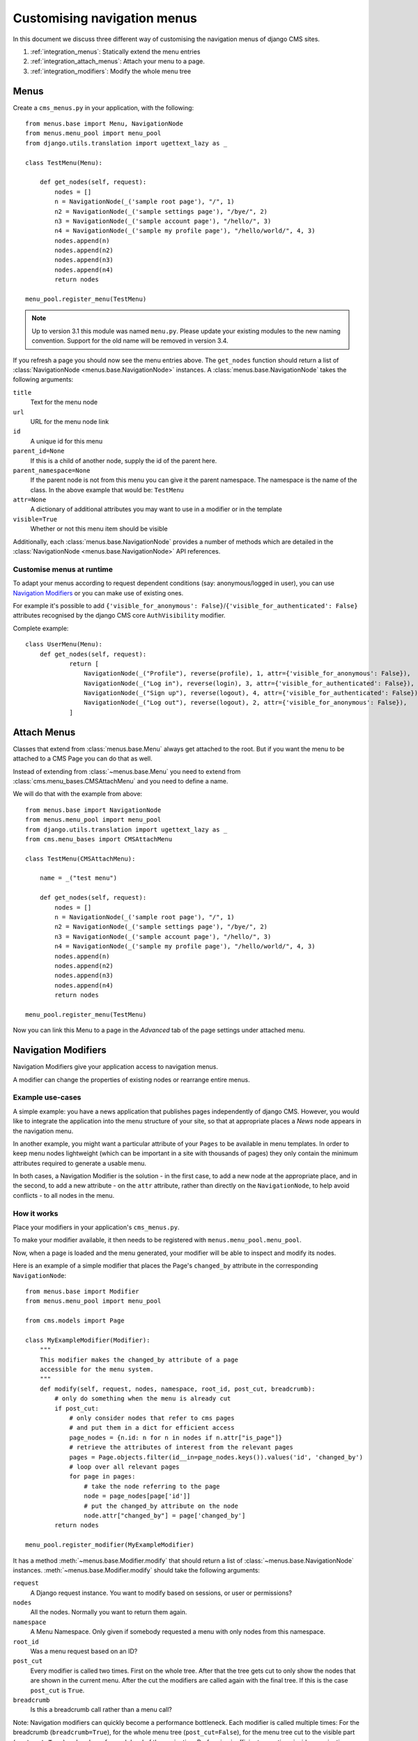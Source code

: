 ############################
Customising navigation menus
############################

In this document we discuss three different way of customising the navigation
menus of django CMS sites.

1. :ref:`integration_menus`: Statically extend the menu entries

2. :ref:`integration_attach_menus`: Attach your menu to a page.

3. :ref:`integration_modifiers`: Modify the whole menu tree

.. _integration_menus:

*****
Menus
*****

Create a ``cms_menus.py`` in your application, with the following::

    from menus.base import Menu, NavigationNode
    from menus.menu_pool import menu_pool
    from django.utils.translation import ugettext_lazy as _

    class TestMenu(Menu):

        def get_nodes(self, request):
            nodes = []
            n = NavigationNode(_('sample root page'), "/", 1)
            n2 = NavigationNode(_('sample settings page'), "/bye/", 2)
            n3 = NavigationNode(_('sample account page'), "/hello/", 3)
            n4 = NavigationNode(_('sample my profile page'), "/hello/world/", 4, 3)
            nodes.append(n)
            nodes.append(n2)
            nodes.append(n3)
            nodes.append(n4)
            return nodes

    menu_pool.register_menu(TestMenu)

.. note:: Up to version 3.1 this module was named ``menu.py``. Please
          update your existing modules to the new naming convention.
          Support for the old name will be removed in version 3.4.

If you refresh a page you should now see the menu entries above.
The ``get_nodes`` function should return a list of
:class:`NavigationNode <menus.base.NavigationNode>` instances. A
:class:`menus.base.NavigationNode` takes the following arguments:

``title``
  Text for the menu node

``url``
  URL for the menu node link

``id``
  A unique id for this menu

``parent_id=None``
  If this is a child of another node, supply the id of the parent here.

``parent_namespace=None``
  If the parent node is not from this menu you can give it the parent
  namespace. The namespace is the name of the class. In the above example that
  would be: ``TestMenu``

``attr=None``
  A dictionary of additional attributes you may want to use in a modifier or
  in the template

``visible=True``
  Whether or not this menu item should be visible

Additionally, each :class:`menus.base.NavigationNode` provides a number of methods which are
detailed in the :class:`NavigationNode <menus.base.NavigationNode>` API references.


Customise menus at runtime
==========================

To adapt your menus according to request dependent conditions (say: anonymous/logged in user), you
can use `Navigation Modifiers`_ or you can make use of existing ones.

For example it's possible to add ``{'visible_for_anonymous':
False}``/``{'visible_for_authenticated': False}`` attributes recognised by the django CMS core
``AuthVisibility`` modifier.

Complete example::

    class UserMenu(Menu):
        def get_nodes(self, request):
                return [
                    NavigationNode(_("Profile"), reverse(profile), 1, attr={'visible_for_anonymous': False}),
                    NavigationNode(_("Log in"), reverse(login), 3, attr={'visible_for_authenticated': False}),
                    NavigationNode(_("Sign up"), reverse(logout), 4, attr={'visible_for_authenticated': False}),
                    NavigationNode(_("Log out"), reverse(logout), 2, attr={'visible_for_anonymous': False}),
                ]


.. _integration_attach_menus:

************
Attach Menus
************

Classes that extend from :class:`menus.base.Menu` always get attached to the
root. But if you want the menu to be attached to a CMS Page you can do that as
well.

Instead of extending from :class:`~menus.base.Menu` you need to extend from
:class:`cms.menu_bases.CMSAttachMenu` and you need to define a name.

We will do that with the example from above::

    from menus.base import NavigationNode
    from menus.menu_pool import menu_pool
    from django.utils.translation import ugettext_lazy as _
    from cms.menu_bases import CMSAttachMenu

    class TestMenu(CMSAttachMenu):

        name = _("test menu")

        def get_nodes(self, request):
            nodes = []
            n = NavigationNode(_('sample root page'), "/", 1)
            n2 = NavigationNode(_('sample settings page'), "/bye/", 2)
            n3 = NavigationNode(_('sample account page'), "/hello/", 3)
            n4 = NavigationNode(_('sample my profile page'), "/hello/world/", 4, 3)
            nodes.append(n)
            nodes.append(n2)
            nodes.append(n3)
            nodes.append(n4)
            return nodes

    menu_pool.register_menu(TestMenu)

Now you can link this Menu to a page in the *Advanced* tab of the page
settings under attached menu.


.. _integration_modifiers:

********************
Navigation Modifiers
********************

Navigation Modifiers give your application access to navigation menus.

A modifier can change the properties of existing nodes or rearrange entire
menus.


Example use-cases
=================

A simple example: you have a news application that publishes pages
independently of django CMS. However, you would like to integrate the
application into the menu structure of your site, so that at appropriate
places a *News* node appears in the navigation menu.

In another example, you might want a particular attribute of your ``Pages`` to be available in
menu templates. In order to keep menu nodes lightweight (which can be important in a site with
thousands of pages) they only contain the minimum attributes required to generate a usable menu.

In both cases, a Navigation Modifier is the solution - in the first case, to add a new node at the
appropriate place, and in the second, to add a new attribute - on the ``attr`` attribute, rather
than directly on the ``NavigationNode``, to help avoid conflicts - to all nodes in the menu.

How it works
============

Place your modifiers in your application's ``cms_menus.py``.

To make your modifier available, it then needs to be registered with
``menus.menu_pool.menu_pool``.

Now, when a page is loaded and the menu generated, your modifier will
be able to inspect and modify its nodes.

Here is an example of a simple modifier that places the Page's ``changed_by`` attribute in the corresponding
``NavigationNode``::

    from menus.base import Modifier
    from menus.menu_pool import menu_pool

    from cms.models import Page

    class MyExampleModifier(Modifier):
        """
        This modifier makes the changed_by attribute of a page
        accessible for the menu system.
        """
        def modify(self, request, nodes, namespace, root_id, post_cut, breadcrumb):
            # only do something when the menu is already cut
            if post_cut:
                # only consider nodes that refer to cms pages
                # and put them in a dict for efficient access
                page_nodes = {n.id: n for n in nodes if n.attr["is_page"]}
                # retrieve the attributes of interest from the relevant pages
                pages = Page.objects.filter(id__in=page_nodes.keys()).values('id', 'changed_by')
                # loop over all relevant pages
                for page in pages:
                    # take the node referring to the page
                    node = page_nodes[page['id']]
                    # put the changed_by attribute on the node
                    node.attr["changed_by"] = page['changed_by']
            return nodes

    menu_pool.register_modifier(MyExampleModifier)


It has a method :meth:`~menus.base.Modifier.modify` that should return a list
of :class:`~menus.base.NavigationNode` instances.
:meth:`~menus.base.Modifier.modify` should take the following arguments:

``request``
  A Django request instance. You want to modify based on sessions, or
  user or permissions?

``nodes``
  All the nodes. Normally you want to return them again.

``namespace``
  A Menu Namespace. Only given if somebody requested a menu with only nodes
  from this namespace.

``root_id``
  Was a menu request based on an ID?

``post_cut``
  Every modifier is called two times. First on the whole tree. After that the
  tree gets cut to only show the nodes that are shown in the current menu.
  After the cut the modifiers are called again with the final tree. If this is
  the case ``post_cut`` is ``True``.

``breadcrumb``
  Is this a breadcrumb call rather than a menu call?


Note: Navigation modifiers can quickly become a performance bottleneck. Each modifier is called
multiple times: For the breadcrumb (``breadcrumb=True``),
for the whole menu tree (``post_cut=False``),
for the menu tree cut to the visible part (``post_cut=True``) and perhaps for each level
of the navigation. Performing inefficient operations inside a navigation modifier
can hence lead to big performance issues.
Some tips for keeping a modifier implementation fast:

* Specify when exactly the modifier is necessary (in breadcrumb, before or after cut).
* Only consider nodes and pages relevant for the modification.
* Perform as less database queries as possible (i.e. not in a loop).
* In database queries, fetch exactly the attributes you are interested in.
* If you have multiple modifications to do, try to apply them in the same method.


Here is an example of a built-in modifier that marks all node levels::


    class Level(Modifier):
        """
        marks all node levels
        """
        post_cut = True

        def modify(self, request, nodes, namespace, root_id, post_cut, breadcrumb):
            if breadcrumb:
                return nodes
            for node in nodes:
                if not node.parent:
                    if post_cut:
                        node.menu_level = 0
                    else:
                        node.level = 0
                    self.mark_levels(node, post_cut)
            return nodes

        def mark_levels(self, node, post_cut):
            for child in node.children:
                if post_cut:
                    child.menu_level = node.menu_level + 1
                else:
                    child.level = node.level + 1
                self.mark_levels(child, post_cut)

    menu_pool.register_modifier(Level)
